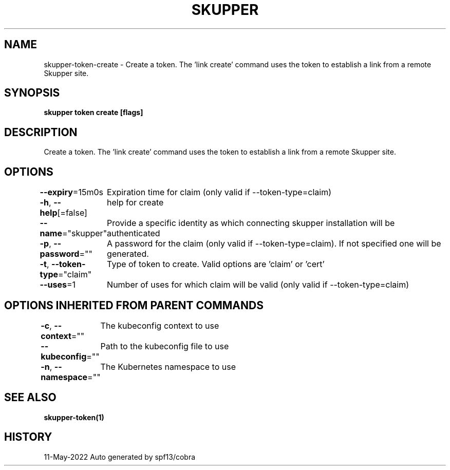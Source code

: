 .nh
.TH "SKUPPER" "1" "May 2022" "Auto generated by spf13/cobra" ""

.SH NAME
.PP
skupper-token-create - Create a token.  The 'link create' command uses the token to establish a link from a remote Skupper site.


.SH SYNOPSIS
.PP
\fBskupper token create  [flags]\fP


.SH DESCRIPTION
.PP
Create a token.  The 'link create' command uses the token to establish a link from a remote Skupper site.


.SH OPTIONS
.PP
\fB--expiry\fP=15m0s
	Expiration time for claim (only valid if --token-type=claim)

.PP
\fB-h\fP, \fB--help\fP[=false]
	help for create

.PP
\fB--name\fP="skupper"
	Provide a specific identity as which connecting skupper installation will be authenticated

.PP
\fB-p\fP, \fB--password\fP=""
	A password for the claim (only valid if --token-type=claim). If not specified one will be generated.

.PP
\fB-t\fP, \fB--token-type\fP="claim"
	Type of token to create. Valid options are 'claim' or 'cert'

.PP
\fB--uses\fP=1
	Number of uses for which claim will be valid (only valid if --token-type=claim)


.SH OPTIONS INHERITED FROM PARENT COMMANDS
.PP
\fB-c\fP, \fB--context\fP=""
	The kubeconfig context to use

.PP
\fB--kubeconfig\fP=""
	Path to the kubeconfig file to use

.PP
\fB-n\fP, \fB--namespace\fP=""
	The Kubernetes namespace to use


.SH SEE ALSO
.PP
\fBskupper-token(1)\fP


.SH HISTORY
.PP
11-May-2022 Auto generated by spf13/cobra
